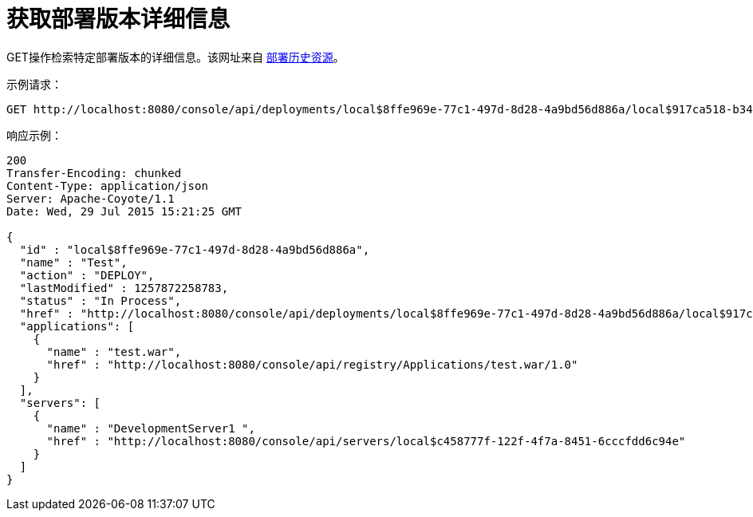 = 获取部署版本详细信息
:keywords: tcat, get, deployment, version

GET操作检索特定部署版本的详细信息。该网址来自 link:/tcat-server/v/7.1.0/get-the-deployment-history[部署历史资源]。

示例请求：

[source, code, linenums]
----
GET http://localhost:8080/console/api/deployments/local$8ffe969e-77c1-497d-8d28-4a9bd56d886a/local$917ca518-b34a-434a-bdbc-80aeba7dba70
----

响应示例：

[source, code, linenums]
----
200
Transfer-Encoding: chunked
Content-Type: application/json
Server: Apache-Coyote/1.1
Date: Wed, 29 Jul 2015 15:21:25 GMT
 
{
  "id" : "local$8ffe969e-77c1-497d-8d28-4a9bd56d886a",
  "name" : "Test",
  "action" : "DEPLOY",
  "lastModified" : 1257872258783,
  "status" : "In Process",
  "href" : "http://localhost:8080/console/api/deployments/local$8ffe969e-77c1-497d-8d28-4a9bd56d886a/local$917ca518-b34a-434a-bdbc-80aeba7dba70",
  "applications": [
    {
      "name" : "test.war",
      "href" : "http://localhost:8080/console/api/registry/Applications/test.war/1.0"
    }
  ],
  "servers": [
    {
      "name" : "DevelopmentServer1 ",
      "href" : "http://localhost:8080/console/api/servers/local$c458777f-122f-4f7a-8451-6cccfdd6c94e"
    }
  ]
}
----

